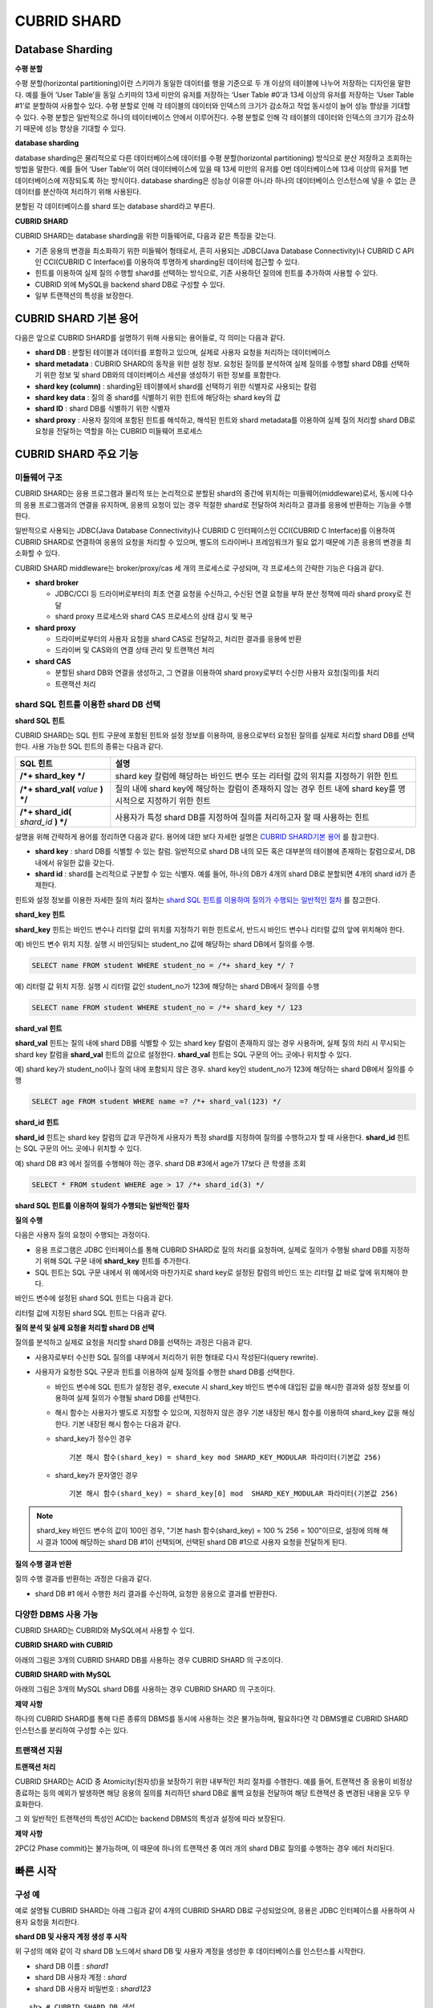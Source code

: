 ************
CUBRID SHARD
************

Database Sharding
=================

**수평 분할**

수평 분할(horizontal partitioning)이란 스키마가 동일한 데이터를 행을 기준으로 두 개 이상의 테이블에 나누어 저장하는 디자인을 말한다. 예를 들어 ‘User Table’을 동일 스키마의 13세 미만의 유저를 저장하는 ‘User Table #0’과 13세 이상의 유저를 저장하는 ‘User Table #1’로 분할하여 사용할수 있다. 수평 분할로 인해 각 테이블의 데이터와 인덱스의 크기가 감소하고 작업 동시성이 늘어 성능 향상을 기대할 수 있다. 수평 분할은 일반적으로 하나의 테이터베이스 안에서 이루어진다. 수평 분할로 인해 각 테이블의 데이터와 인덱스의 크기가 감소하기 때문에 성능 향상을 기대할 수 있다.

.. image:: /images/image38.png

**database sharding**

database sharding은 물리적으로 다른 데이터베이스에 데이터를 수평 분할(horizontal partitioning) 방식으로 분산 저장하고 조회하는 방법을 말한다. 예를 들어 ‘User Table’이 여러 데이터베이스에 있을 때 13세 미만의 유저를 0번 데이터베이스에 13세 이상의 유저를 1번 데이터베이스에 저장되도록 하는 방식이다. database sharding은 성능상 이유뿐 아니라 하나의 데이터베이스 인스턴스에 넣을 수 없는 큰 데이터를 분산하여 처리하기 위해 사용된다.

분할된 각 데이터베이스를 shard 또는 database shard라고 부른다.

.. image:: /images/image39.png

**CUBRID SHARD**

CUBRID SHARD는 database sharding을 위한 미들웨어로, 다음과 같은 특징을 갖는다.

*   기존 응용의 변경을 최소화하기 위한 미들웨어 형태로서, 흔히 사용되는 JDBC(Java Database Connectivity)나 CUBRID C API인 CCI(CUBRID C Interface)를 이용하여 투명하게 sharding된 데이터에 접근할 수 있다.
*   힌트를 이용하여 실제 질의 수행할 shard를 선택하는 방식으로, 기존 사용하던 질의에 힌트를 추가하여 사용할 수 있다.
*   CUBRID 외에 MySQL을 backend shard DB로 구성할 수 있다.
*   일부 트랜잭션의 특성을 보장한다.

CUBRID SHARD 기본 용어
======================

다음은 앞으로 CUBRID SHARD를 설명하기 위해 사용되는 용어들로, 각 의미는 다음과 같다.

*   **shard DB** : 분할된 테이블과 데이터를 포함하고 있으며, 실제로 사용자 요청을 처리하는 데이터베이스

*   **shard metadata** : CUBRID SHARD의 동작을 위한 설정 정보. 요청된 질의를 분석하여 실제 질의를 수행할 shard DB를 선택하기 위한 정보 및 shard DB와의 데이터베이스 세션을 생성하기 위한 정보를 포함한다.

*   **shard key (column)** : sharding된 테이블에서 shard를 선택하기 위한 식별자로 사용되는 칼럼

*   **shard key data** : 질의 중 shard를 식별하기 위한 힌트에 해당하는 shard key의 값

*   **shard ID** : shard DB를 식별하기 위한 식별자

*   **shard proxy** : 사용자 질의에 포함된 힌트를 해석하고, 해석된 힌트와 shard metadata를 이용하여 실제 질의 처리할 shard DB로 요청을 전달하는 역할을 하는 CUBRID 미들웨어 프로세스

CUBRID SHARD 주요 기능
======================

미들웨어 구조
-------------

CUBRID SHARD는 응용 프로그램과 물리적 또는 논리적으로 분할된 shard의 중간에 위치하는 미들웨어(middleware)로서, 동시에 다수의 응용 프로그램과의 연결을 유지하며, 응용의 요청이 있는 경우 적절한 shard로 전달하여 처리하고 결과를 응용에 반환하는 기능을 수행한다.

.. image:: /images/image40.png

일반적으로 사용되는 JDBC(Java Database Connectivity)나 CUBRID C 인터페이스인 CCI(CUBRID C Interface)를 이용하여 CUBRID SHARD로 연결하여 응용의 요청을 처리할 수 있으며, 별도의 드라이버나 프레임워크가 필요 없기 때문에 기존 응용의 변경을 최소화할 수 있다.

CUBRID SHARD middleware는 broker/proxy/cas 세 개의 프로세스로 구성되며, 각 프로세스의 간략한 기능은 다음과 같다.

.. image:: /images/image41.png

*   **shard broker**

    *   JDBC/CCI 등 드라이버로부터의 최초 연결 요청을 수신하고, 수신된 연결 요청을 부하 분산 정책에 따라 shard proxy로 전달
    *   shard proxy 프로세스와 shard CAS 프로세스의 상태 감시 및 복구

*   **shard proxy**

    *   드라이버로부터의 사용자 요청을 shard CAS로 전달하고, 처리한 결과를 응용에 반환
    *   드라이버 및 CAS와의 연결 상태 관리 및 트랜잭션 처리

*   **shard CAS**

    *   분할된 shard DB와 연결을 생성하고, 그 연결을 이용하여 shard proxy로부터 수신한 사용자 요청(질의)를 처리
    *   트랜잭션 처리


shard SQL 힌트를 이용한 shard DB 선택
-------------------------------------

**shard SQL 힌트**

CUBRID SHARD는 SQL 힌트 구문에 포함된 힌트와 설정 정보를 이용하여, 응용으로부터 요청된 질의를 실제로 처리할 shard DB를 선택한다. 사용 가능한 SQL 힌트의 종류는 다음과 같다.

+----------------------+------------------------------------------------------------------------+
| SQL 힌트             | 설명                                                                   |
+======================+========================================================================+
| **/*+ shard_key */** | shard key 칼럼에 해당하는 바인드 변수 또는 리터럴 값의 위치를 지정하기 |
|                      | 위한 힌트                                                              |
+----------------------+------------------------------------------------------------------------+
| **/*+ shard_val(**   | 질의 내에 shard key에 해당하는 칼럼이 존재하지 않는 경우 힌트 내에     |
| *value*              | shard key를 명시적으로 지정하기 위한 힌트                              |
| **) */**             |                                                                        |
+----------------------+------------------------------------------------------------------------+
| **/*+ shard_id(**    | 사용자가 특정 shard DB를 지정하여 질의를 처리하고자 할 때 사용하는     |
| *shard_id*           | 힌트                                                                   |
| **) */**             |                                                                        |
+----------------------+------------------------------------------------------------------------+

설명을 위해 간략하게 용어를 정리하면 다음과 같다. 용어에 대한 보다 자세한 설명은 `CUBRID SHARD기본 용어 <#admin_admin_shard_glossary_htm>`_ 를 참고한다.

*   **shard key** : shard DB를 식별할 수 있는 칼럼. 일반적으로 shard DB 내의 모든 혹은 대부분의 테이블에 존재하는 칼럼으로서, DB 내에서 유일한 값을 갖는다.

*   **shard id** : shard를 논리적으로 구분할 수 있는 식별자. 예를 들어, 하나의 DB가 4개의 shard DB로 분할되면 4개의 shard id가 존재한다.

힌트와 설정 정보를 이용한 자세한 질의 처리 절차는 `shard SQL 힌트를 이용하여 질의가 수행되는 일반적인 절차 <#admin_admin_shard_feature_hint_h_8545>`_ 를 참고한다.

**shard_key 힌트**

**shard_key** 힌트는 바인드 변수나 리터럴 값의 위치를 지정하기 위한 힌트로서, 반드시 바인드 변수나 리터럴 값의 앞에 위치해야 한다.

예) 바인드 변수 위치 지정. 실행 시 바인딩되는 student_no 값에 해당하는 shard DB에서 질의를 수행.

.. code-block:: sql

	SELECT name FROM student WHERE student_no = /*+ shard_key */ ?

예) 리터럴 값 위치 지정. 실행 시 리터럴 값인 student_no가 123에 해당하는 shard DB에서 질의를 수행

.. code-block:: sql

	SELECT name FROM student WHERE student_no = /*+ shard_key */ 123

**shard_val 힌트**

**shard_val** 힌트는 질의 내에 shard DB를 식별할 수 있는 shard key 칼럼이 존재하지 않는 경우 사용하며, 실제 질의 처리 시 무시되는 shard key 칼럼을 **shard_val** 힌트의 값으로 설정한다. **shard_val** 힌트는 SQL 구문의 어느 곳에나 위치할 수 있다.

예) shard key가 student_no이나 질의 내에 포함되지 않은 경우. shard key인 student_no가 123에 해당하는 shard DB에서 질의를 수행

.. code-block:: sql

	SELECT age FROM student WHERE name =? /*+ shard_val(123) */

**shard_id 힌트**

**shard_id** 힌트는 shard key 칼럼의 값과 무관하게 사용자가 특정 shard를 지정하여 질의를 수행하고자 할 때 사용한다. **shard_id** 힌트는 SQL 구문의 어느 곳에나 위치할 수 있다.

예) shard DB #3 에서 질의를 수행해야 하는 경우. shard DB #3에서 age가 17보다 큰 학생을 조회

.. code-block:: sql

	SELECT * FROM student WHERE age > 17 /*+ shard_id(3) */

**shard SQL 힌트를 이용하여 질의가 수행되는 일반적인 절차**

**질의 수행**

다음은 사용자 질의 요청이 수행되는 과정이다.

.. image:: /images/image42.png

*   응용 프로그램은 JDBC 인터페이스를 통해 CUBRID SHARD로 질의 처리를 요청하며, 실제로 질의가 수행될 shard DB를 지정하기 위해 SQL 구문 내에 **shard_key** 힌트를 추가한다.

*   SQL 힌트는 SQL 구문 내에서 위 예에서와 마찬가지로 shard key로 설정된 칼럼의 바인드 또는 리터럴 값 바로 앞에 위치해야 한다.

바인드 변수에 설정된 shard SQL 힌트는 다음과 같다.

.. image:: /images/image43.png

리터럴 값에 지정된 shard SQL 힌트는 다음과 같다.

.. image:: /images/image44.png

**질의 분석 및 실제 요청을 처리할 shard DB 선택**

질의를 분석하고 실제로 요청을 처리할 shard DB를 선택하는 과정은 다음과 같다.

.. image:: /images/image45.png

*   사용자로부터 수신한 SQL 질의를 내부에서 처리하기 위한 형태로 다시 작성된다(query rewrite).

*   사용자가 요청한 SQL 구문과 힌트를 이용하여 실제 질의를 수행한 shard DB를 선택한다.

    *   바인드 변수에 SQL 힌트가 설정된 경우, execute 시 shard_key 바인드 변수에 대입된 값을 해시한 결과와 설정 정보를 이용하여 실제 질의가 수행될 shard DB를 선택한다.

    *   해시 함수는 사용자가 별도로 지정할 수 있으며, 지정하지 않은 경우 기본 내장된 해시 함수를 이용하여 shard_key 값을 해싱한다. 기본 내장된 해시 함수는 다음과 같다.

    *   shard_key가 정수인 경우 ::

		기본 해시 함수(shard_key) = shard_key mod SHARD_KEY_MODULAR 파라미터(기본값 256)
   
    *   shard_key가 문자열인 경우 ::

		기본 해시 함수(shard_key) = shard_key[0] mod  SHARD_KEY_MODULAR 파라미터(기본값 256)
	
.. note::

	shard_key 바인드 변수의 값이 100인 경우, "기본 hash 함수(shard_key) = 100 % 256 = 100"이므로, 설정에 의해 해시 결과 100에 해당하는 shard DB #1이 선택되며, 선택된 shard DB #1으로 사용자 요청을 전달하게 된다.

**질의 수행 결과 반환**

질의 수행 결과를 반환하는 과정은 다음과 같다.

.. image:: /images/image46.png

*   shard DB #1 에서 수행한 처리 결과를 수신하여, 요청한 응용으로 결과를 반환한다.

다양한 DBMS 사용 가능
---------------------

CUBRID SHARD는 CUBRID와 MySQL에서 사용할 수 있다.

**CUBRID SHARD with CUBRID**

아래의 그림은 3개의 CUBRID SHARD DB를 사용하는 경우 CUBRID SHARD 의 구조이다.

.. image:: /images/image47.png

**CUBRID SHARD with MySQL**

아래의 그림은 3개의 MySQL shard DB를 사용하는 경우 CUBRID SHARD 의 구조이다.

.. image:: /images/image48.png

**제약 사항**

하나의 CUBRID SHARD를 통해 다른 종류의 DBMS를 동시에 사용하는 것은 불가능하며, 필요하다면 각 DBMS별로 CUBRID SHARD 인스턴스를 분리하여 구성할 수는 있다.

트랜잭션 지원
-------------

**트랜잭션 처리**

CUBRID SHARD는 ACID 중 Atomicity(원자성)을 보장하기 위한 내부적인 처리 절차를 수행한다. 예를 들어, 트랜잭션 중 응용이 비정상 종료하는 등의 예외가 발생하면 해당 응용의 질의를 처리하던 shard DB로 롤백 요청을 전달하여 해당 트랜잭션 중 변경된 내용을 모두 무효화한다.

그 외 일반적인 트랜잭션의 특성인 ACID는 backend DBMS의 특성과 설정에 따라 보장된다.

**제약 사항**

2PC(2 Phase commit)는 불가능하며, 이 때문에 하나의 트랜잭션 중 여러 개의 shard DB로 질의를 수행하는 경우 에러 처리된다.

빠른 시작
=========

구성 예
-------

예로 설명될 CUBRID SHARD는 아래 그림과 같이 4개의 CUBRID SHARD DB로 구성되었으며, 응용은 JDBC 인터페이스를 사용하여 사용자 요청을 처리한다.

.. image:: /images/image49.png

**shard DB 및 사용자 계정 생성 후 시작**

위 구성의 예와 같이 각 shard DB 노드에서 shard DB 및 사용자 계정을 생성한 후 데이터베이스를 인스턴스를 시작한다.

*   shard DB 이름 : *shard1*
*   shard DB 사용자 계정 : *shard*
*   shard DB 사용자 비밀번호 : *shard123*

::

	sh> # CUBRID SHARD DB 생성
	sh> cubrid createdb shard1

	sh> # CUBRID SHARD 사용자 계정 생성
	sh> csql -S -u dba shard1 -c "create user shard password 'shard123'"

	sh> # CUBRID SHARD DB 시작
	sh> cubrid server start shard1


shard 설정 변경
---------------

**shard.conf**

기본 설정 파일인 **shard.conf** 를 아래와 같이 변경한다.

.. warning:: 포트 번호 및 공유 메모리 식별자는 현재 시스템에서 사용하지 않는 값으로 적절히 변경해야 한다.

::

	[shard]
	MASTER_SHM_ID           =45501
	ADMIN_LOG_FILE          =log/broker/cubrid_broker.log
	 
	[%shard1]
	SERVICE                 =ON
	BROKER_PORT             =45511
	MIN_NUM_APPL_SERVER     =1  
	MAX_NUM_APPL_SERVER     =1  
	APPL_SERVER_SHM_ID      =45511
	LOG_DIR                 =log/broker/sql_log
	ERROR_LOG_DIR           =log/broker/error_log
	SQL_LOG                 =ON
	TIME_TO_KILL            =120
	SESSION_TIMEOUT         =300
	KEEP_CONNECTION         =ON
	MAX_PREPARED_STMT_COUNT =1024
	SHARD_DB_NAME           =shard1
	SHARD_DB_USER           =shard
	SHARD_DB_PASSWORD       =shard123
	NUM_PROXY_MIN           =1  
	NUM_PROXY_MAX           =1  
	PROXY_LOG_FILE          =log/broker/proxy_log
	PROXY_LOG               =ALL
	MAX_CLIENT              =10
	METADATA_SHM_ID         =45591
	SHARD_CONNECTION_FILE   =shard_connection.txt
	SHARD_KEY_FILE          =shard_key.txt


CUBRID의 경우 **shard_connection.txt** 에 서버의 포트 번호를 별도로 설정하지 않고 **cubrid.conf** 설정 파일의 **cubrid_port_id** 파라미터를 사용하므로, **cubrid.conf** 의 **cubrid_port_id** 파라미터를 서버와 동일하게 설정한다. ::

	# TCP port id for the CUBRID programs (used by all clients).
	cubrid_port_id=41523

**shard_key.txt**

shard key 해시 값에 대한 shard DB 매핑 설정 파일인 **shard_key.txt** 파일을 아래와 같이 설정한다.

*   [%shard_key] : shard key 섹션 설정
*   기본 해시 함수에 의한 shard key 해시 결과가 0~63인 경우 shard #0 에서 질의 수행
*   기본 해시 함수에 의한 shard key 해시 결과가 64~127인 경우 shard #1 에서 질의 수행
*   기본 해시 함수에 의한 shard key 해시 결과가 128~191인 경우 shard #2 에서 질의 수행
*   기본 해시 함수에 의한 shard key 해시 결과가 192~255인 경우 shard #3 에서 질의 수행

::

	[%shard_key]
	#min    max     shard_id
	0       63      0
	64      127     1
	128     191     2
	192     255     3

**shard_connection.txt**

shard 구성 데이터베이스 설정 파일인 **shard_connection.txt** 파일을 아래와 같이 설정한다.

*   shard #0의 실제 데이터베이스 이름과 connection 정보
*   shard #1의 실제 데이터베이스 이름과 connection 정보
*   shard #2의 실제 데이터베이스 이름과 connection 정보
*   shard #3의 실제 데이터베이스 이름과 connection 정보

::

	# shard-id  real-db-name  connection-info
	#                         * cubrid : hostname, hostname, ...
	#                         * mysql  : hostname:port
	0           shard1        HostA
	1           shard1        HostB
	2           shard1        HostC
	3           shard1        HostD

서비스 시작 및 모니터링
-----------------------

**CUBRID SHARD 시작**

아래와 같이 CUBRID SHARD를 시작한다. ::

	sh> cubrid shard start
	@ cubrid shard start
	++ cubrid shard start: success

**CUBRID SHARD 상태 조회**

아래와 같이 CUBRID SHARD의 상태를 조회하여, 설정된 파라미터와 프로세스의 상태를 확인한다. ::

	sh> cubrid shard status
	@ cubrid shard status
	% shard1  - shard_cas [21265,45511] /home1/cubrid_user/SHARD/log/broker//shard1.err
	 JOB QUEUE:0, AUTO_ADD_APPL_SERVER:ON, SQL_LOG_MODE:ALL:100000, SLOW_LOG:ON
	 LONG_TRANSACTION_TIME:60.00, LONG_QUERY_TIME:60.00, SESSION_TIMEOUT:300
	 KEEP_CONNECTION:ON, ACCESS_MODE:RW, MAX_QUERY_TIMEOUT:0
	----------------------------------------------------------------
	PROXY_ID SHARD_ID   CAS_ID   PID   QPS   LQS PSIZE STATUS       
	----------------------------------------------------------------
		   1        0        1 21272     0     0 53292 IDLE         
		   1        1        1 21273     0     0 53292 IDLE         
		   1        2        1 21274     0     0 53292 IDLE         
		   1        3        1 21275     0     0 53292 IDLE
	 
	sh> cubrid shard status -f
	@ cubrid shard status
	% shard1  - shard_cas [21265,45511] /home1/cubrid_user/SHARD/log/broker//shard1.err
	 JOB QUEUE:0, AUTO_ADD_APPL_SERVER:ON, SQL_LOG_MODE:ALL:100000, SLOW_LOG:ON
	 LONG_TRANSACTION_TIME:60.00, LONG_QUERY_TIME:60.00, SESSION_TIMEOUT:300
	 KEEP_CONNECTION:ON, ACCESS_MODE:RW, MAX_QUERY_TIMEOUT:0
	----------------------------------------------------------------------------------------------------------------------------------------------------------
	PROXY_ID SHARD_ID   CAS_ID   PID   QPS   LQS PSIZE STATUS          LAST ACCESS TIME               DB             HOST   LAST CONNECT TIME    SQL_LOG_MODE
	----------------------------------------------------------------------------------------------------------------------------------------------------------
		   1        0        1 21272     0     0 53292 IDLE         2012/02/29 15:00:24    shard1@HostA           HostA 2012/02/29 15:00:25               -
		   1        1        1 21273     0     0 53292 IDLE         2012/02/29 15:00:24    shard1@HostB           HostB 2012/02/29 15:00:25               -
		   1        2        1 21274     0     0 53292 IDLE         2012/02/29 15:00:24    shard1@HostC           HostC 2012/02/29 15:00:25               -
		   1        3        1 21275     0     0 53292 IDLE         2012/02/29 15:00:24    shard1@HostD           HostD 2012/02/29 15:00:25               -
	   
응용 예제 프로그램 작성
-----------------------

간단한 Java 프로그램을 이용하여 CUBRID SHARD가 정상 동작함을 확인한다.

**예제 테이블 생성**

모든 shard DB에서 예제 프로그램을 위한 임시 테이블을 아래와 같이 생성한다. ::

	sh> csql -C -u shard -p 'shard123' shard1@localhost -c "create table student (s_no int, s_name varchar, s_age int, primary key(s_no))"	

**예제 프로그램 작성**

다음은 0~1023번의 학생 정보를 shard DB로 입력하는 예제 프로그램이다. 이전 절차에서 수정한 **shard.conf** 를 확인하여 주소/포트 및 사용자 정보를 connection url에 설정한다.

.. code-block:: java

	import java.sql.DriverManager;
	import java.sql.Connection;
	import java.sql.SQLException;
	import java.sql.Statement;
	import java.sql.ResultSet;
	import java.sql.ResultSetMetaData;
	import java.sql.PreparedStatement;
	import java.sql.Date;
	import java.sql.*;
	import cubrid.jdbc.driver.*;
	 
	public class TestInsert {
	 
			static  {
					try {
							Class.forName("cubrid.jdbc.driver.CUBRIDDriver");
					} catch (ClassNotFoundException e) {
							throw new RuntimeException(e);
					}
			}
	 
			public static void DoTest(int thread_id) throws SQLException {
					Connection connection = null;
	 
					try {
							connection = DriverManager.getConnection("jdbc:cubrid:localhost:45511:shard1:::?charset=utf8", "shard", "shard123");
							connection.setAutoCommit(false);
	 
							for (int i=0; i < 1024; i++) {
									String query = "INSERT INTO student VALUES (/*+ shard_key */ ?, ?, ?)";
									PreparedStatement query_stmt = connection.prepareStatement(query);
	 
									String name="name_" + i;
									query_stmt.setInt(1, i);
									query_stmt.setString(2, name);
									query_stmt.setInt(3, (i%64)+10);
	 
									query_stmt.executeUpdate();
									System.out.print(".");
	 
									query_stmt.close();
									connection.commit();
							}
	 
							connection.close();
					} catch(SQLException e) {
							System.out.print("exception occurs : " + e.getErrorCode() + " - " + e.getMessage());
							System.out.println();
							connection.close();
					}
			}
	 
	 
			/**
			 * @param args
			 */
			public static void main(String[] args) {
					// TODO Auto-generated method stub
	 
					try {
							DoTest(1);
					} catch(Exception e){
							e.printStackTrace();
					}
			}
	}

**예제 프로그램 수행**

위에서 작성한 예제 프로그램을 다음과 같이 수행한다. ::

	sh> javac -cp ".:$CUBRID/jdbc/cubrid_jdbc.jar" *.java
	sh> java -cp ".:$CUBRID/jdbc/cubrid_jdbc.jar" TestInsert

**결과 확인**

각 shard DB에서 질의를 수행하여 의도한 대로 분할된 정보가 정확하게 입력되었는지 확인한다.

*   shard #0 ::

	sh> csql -C -u shard -p 'shard123' shard1@localhost -c "select * from student order by s_no"
	 
	=== <Result of SELECT Command in Line 1> ===
	 
			 s_no  s_name                      s_age
	================================================
				0  'name_0'                       10
				1  'name_1'                       11
				2  'name_2'                       12
				3  'name_3'                       13
				...

*   shard #1 ::

	sh> $ csql -C -u shard -p 'shard123' shard1@localhost -c "select * from student order by s_no"
	 
	=== <Result of SELECT Command in Line 1> ===
	 
			 s_no  s_name                      s_age
	================================================
			   64  'name_64'                      10
			   65  'name_65'                      11
			   66  'name_66'                      12
			   67  'name_67'                      13  
			   ...

*   shard #2 ::

	sh> $ csql -C -u shard -p 'shard123' shard1@localhost -c "select * from student order by s_no"
	 
	=== <Result of SELECT Command in Line 1> ===
	 
			 s_no  s_name                      s_age
	================================================
	128  'name_128'                     10
	129  'name_129'                     11
	130  'name_130'                     12
	131  'name_131'                     13
	...

*   shard #3 ::

	sh> $ csql -C -u shard -p 'shard123' shard1@localhost -c "select * from student order by s_no"
	 
	=== <Result of SELECT Command in Line 1> ===
	 
			 s_no  s_name                      s_age
	================================================
	192  'name_192'                     10
	193  'name_193'                     11
	194  'name_194'                     12
	195  'name_195'                     13
	...


구성 및 설정
============

구성
----

CUBRID SHARD는 미들웨어로서 아래의 그림과 같이 shard broker, shard proxy, shard CAS 프로세스로 구성된다.

.. image:: /images/image50.png

CUBRID SHARD의 모든 프로세스의 실행에 필요한 기본적인 설정은 **shard.conf** 라는 파일을 이용하며, 이 설정 파일은 **$CUBRID/conf** 디렉터리에 위치한다.

기본 설정 파일 shard.conf
-------------------------

**shard.conf** 는 CUBRID SHARD의 기본 설정 파일로서, 기존 CUBRID 의 Broker/CAS의 설정 파일인 **cubrid_broker.conf** 와 형식과 내용 면에서 매우 유사하다.

**shard.conf** 는 **cubrid_broker.conf** 의 파라미터 설정 내용을 모두 동일하게 포함하고 있으며, 이 문서에서는 **shard.conf** 에서 추가된 내용만을 설명한다. **cubrid_broker.conf** 에 대한 자세한 내용은 "성능 튜닝"의 `브로커 설정 <#pm_pm_broker_setting_htm>`_ 을 참조한다.

+-------------------------------+--------+----------------------+-----------+
| 파라미터 이름                 | 타입   | 기본값               | 동적 변경 |
+===============================+========+======================+===========+
| IGNORE_SHARD_HINT             | string | OFF                  |           |
+-------------------------------+--------+----------------------+-----------+
| MIN_NUM_PROXY                 | int    | 1                    |           |
+-------------------------------+--------+----------------------+-----------+
| MAX_NUM_PROXY                 | int    | 1                    |           |
+-------------------------------+--------+----------------------+-----------+
| PROXY_LOG                     | string | ERROR                | 가능      |
+-------------------------------+--------+----------------------+-----------+
| PROXY_LOG_DIR                 | string | log/broker/proxy_log |           |
+-------------------------------+--------+----------------------+-----------+
| PROXY_LOG_MAX_SIZE            | int    | 100000               | 가능      |
+-------------------------------+--------+----------------------+-----------+
| PROXY_MAX_PREPARED_STMT_COUNT | int    | 2000                 |           |
+-------------------------------+--------+----------------------+-----------+
| MAX_CLIENT                    | int    | 10                   |           |
+-------------------------------+--------+----------------------+-----------+
| METADATA_SHM_ID               | int    | -                    |           |
+-------------------------------+--------+----------------------+-----------+
| SHARD_CONNECTION_FILE         | string | shard_connection.txt |           |
+-------------------------------+--------+----------------------+-----------+
| SHARD_DB_NAME                 | string | -                    | 가능      |
+-------------------------------+--------+----------------------+-----------+
| SHARD_DB_USER                 | string | -                    | 가능      |
+-------------------------------+--------+----------------------+-----------+
| SHARD_DB_PASSWORD             | string | -                    | 가능      |
+-------------------------------+--------+----------------------+-----------+
| SHARD_KEY_FILE                | string | shard_key.txt        |           |
+-------------------------------+--------+----------------------+-----------+
| SHARD_KEY_MODULAR             | int    | 256                  |           |
+-------------------------------+--------+----------------------+-----------+
| SHARD_KEY_LIBRARY_NAME        | string | -                    |           |
+-------------------------------+--------+----------------------+-----------+
| SHARD_KEY_FUNCTION_NAME       | string | -                    |           |
+-------------------------------+--------+----------------------+-----------+

*   **SHARD_DB_NAME** : shard DB의 이름으로서 응용의 연결 요청이 유효한지 검사하는 데에도 사용된다. 동적으로 값을 변경하면 변경된 값은 CAS가 데이터베이스에 다시 접속할 때 적용된다. **cubrid shard reset** 으로 강제로 재접속할 수 있다.

*   **SHARD_DB_USER** : backend shard DB의 사용자 이름으로서, shard CAS 프로세스에서 backend DBMS와 연결을 수행하는데 사용되며, 응용의 연결 요청이 유효한지 검사하는 데에도 사용된다. 모든 shard DB의 사용자 이름은 동일해야 한다. 동적으로 값을 변경하면 변경된 값은 CAS가 데이터베이스에 다시 접속할 때 적용된다. **cubrid shard reset** 으로 강제로 재접속할 수 있다.

*   **SHARD_DB_PASSWORD** : backend shard DB의 사용자 비밀번호로서, shard CAS 프로세스에서 backend DBMS와 연결을 수행하는데 사용되며, 응용의 연결 요청이 유효한지 검사하는 데에도 사용된다. 모든 shard DB의 사용자 비밀번호는 동일해야 한다. 동적으로 값을 변경하면 변경된 값은 CAS가 데이터베이스에 다시 접속할 때 적용된다. **cubrid shard reset** 으로 강제로 재접속할 수 있다.

*   **MIN_NUM_PROXY** : shard proxy 프로세스의 최소 개수

*   **MAX_NUM_PROXY** : shard proxy 프로세스의 최대 개수

*   **PROXY_LOG_DIR** : shard proxy 로그를 저장할 디렉터리 경로

*   **PROXY_LOG** : shard proxy 로그 레벨로서 다음의 값 중 하나로 설정 가능하다.

    *   **ALL** : 모든 로그 기록
    *   **ON**  : 모든 로그 기록
    *   **SHARD** : shard DB 선택과 처리에 대한 로그 기록
    *   **SCHEDULE** : 작업 할당에 대한 로그 기록
    *   **NOTICE** : 주요한 알림에 대한 로그 기록
    *   **TIMEOUT** : 임계 시간 초과에 대한 로그 기록
    *   **ERROR** : 에러 로그 기록
    *   **NONE** : 로그 기록하지 않음
    *   **OFF** : 로그 기록하지 않음

*   **PROXY_MAX_PREPARED_STMT_COUNT** : shard proxy가 관리하는 statement pool의 최대 크기

*   **MAX_CLIENT** : shard proxy로 동시에 연결 가능한 응용의 수

*   **METADATA_SHM_ID** : shard 메타데이터를 저장할 공유 메모리 식별자

*   **SHARD_CONNECTION_FILE** : shard connection 설정 파일의 경로. shard connection 설정 파일은 **$CUBRID/conf** 내에 위치해야 한다. 자세한 설명은 `shard 연결 설정 파일 <#admin_admin_shard_conf_meta_htm__2489>`_ 을 참고한다. :

*   **SHARD_KEY_FILE** : shard key 설정 정보 파일의 경로. shard key 설정 파일은 **$CUBRID/conf** 내에 위치해야 한다. 자세한 설명은 `shard key 설정 파일 <#admin_admin_shard_conf_meta_htm__8339>`_ 을 참고한다. :

*   **SHARD_KEY_MODULAR** : 내장된 shard key 해시 함수 결과의 범위를 지정하기 위한 파라미터로서, 기본 shard key 해시 함수의 결과는 shard_key(정수형) % SHARD_KEY_MODULAR이다. 관련된 내용은 `shard key 설정 파일 <#admin_admin_shard_conf_meta_htm__8339>`_ 과 `사용자 정의 해시 함수 설정 <#admin_admin_shard_conf_hash_htm>`_ 을 참고한다.

*   **SHARD_KEY_LIBRARY_NAME** : shard key에 대한 사용자 해시 함수를 지정하기 위해 실행 시간에 로딩 가능한 라이브러리 경로를 지정한다. **SHARD_KEY_LIBRARY_NAME** 파라미터가 설정된 경우 반드시 **SHARD_KEY_FUNCTION_NAME** 파라미터도 설정되어야 한다. 자세한 내용은 `사용자 정의 해시 함수 설정 <#admin_admin_shard_conf_hash_htm>`_ 을 참고한다.

*   **SHARD_KEY_FUNCTION_NAME** : shard key에 대한 사용자 해시 함수의 이름을 지정하기 위한 파라미터이다. 자세한 내용은 `사용자 정의 해시 함수 설정 <#admin_admin_shard_conf_hash_htm>`_ 를 참고한다.

*   **PROXY_LOG_MAX_SIZE** : shard proxy 로그 파일의 최대크기로 kbyte 단위이다. 최대 1,000,000까지 설정할 수 있다.

*   **IGNORE_SHARD_HINT** : 이 값이 ON이면 특정 shard로 연결하기 위해 제공되는 힌트가 무시되고, 정해진 규칙에 따라 접속할 데이터베이스를 선택한다. 기본값은 **OFF** 이다. 모든 데이터베이스가 같은 데이터로 복제되어 있는 상태에서 읽기 부하를 자동으로 로드 밸런싱하여 처리하고자 할 때 사용할 수 있는 방식이다. 예를 들어 응용 프로그램의 부하를 여러 개의 복제 노드 중 하나에 접속하고자 할 때 특정 shard 하나의 연결만 제공하면 어느 노드(데이터베이스)에 연결할지는 shard proxy가 자동으로 결정한다.

shard 메타데이터 설정
---------------------

CUBRID SHARD는 기본 설정 파일인 **shard.conf** 외에, 실제 shard DB와의 연결을 수행하기 위한 shard 연결 설정 파일과 shard key에 대한 설정 파일이 존재한다.

**shard 연결 설정 파일(SHARD_CONNECTION_FILE)**

CUBRID SHARD는 시작 시 기본 설정 파일인 **shard.conf** 의 **SHARD_CONNECTION_FILE** 파라미터에 지정된 shard 연결 설정 파일을 로딩하여 backend shard DB와의 연결을 수행한다.

**shard.conf** 에 **SHARD_CONNECTION_FILE** 을 별도로 지정하지 않은 경우에는 기본값인 **shard_connection.txt** 파일을 로딩한다.

**형식**

shard 연결 설정 파일의 기본적인 예와 형식은 아래와 같다. ::

	#
	# shard-id      real-db-name    connection-info
	#                               * cubrid : hostname, hostname, ...
	#                               * mysql  : hostname:port
	 
	# CUBRID
	0               shard1          HostA  
	1               shard1          HostB
	2               shard1          HostC
	3               shard1          HostD
	 
	# mysql
	#0              shard1         HostA:3306
	#1              shard1         HostB:3306
	#2              shard1         HostC:3306
	#3              shard1         HostD:3306

.. note:: 일반적인 CUBRID 설정과 마찬가지로 # 이후 내용은 주석으로 처리된다.

**CUBRID**

backend shard DB가 CUBRID인 경우 연결 설정 파일의 형식은 다음과 같다. ::

	# CUBRID
	# shard-id      real-db-name            connection-info
	# shard 식별자( >0 )        각 backend shard DB 의 실제 이름    호스트 이름
	 
	0           shard_db_1          host1
	1           shard_db_2          host2
	2           shard_db_3          host3
	3           shard_db_4          host4

CUBRID의 경우 별도의 backend shard DB의 포트 번호를 위 설정 파일에 지정하지 않고, CUBRID의 기본 설정 파일인 **cubrid.conf** 에 **CUBRID_PORT_ID** 파라미터를 사용한다. **cubrid.conf** 파일은 기본적으로 **$CUBRID/conf** 디렉터리에 위치한다. ::

	$ vi cubrid.conf

	# TCP port id for the CUBRID programs (used by all clients).
	cubrid_port_id=41523

**MySQL**

backend shard DB가 MySQL인 경우 연결 설정 파일의 형식은 다음과 같다. ::

	# mysql
	# shard-id      real-db-name            connection-info
	# shard 식별자( >0 )        각 backend shard DB 의 실제 이름    호스트 이름:포트 번호
	 
	0           shard_db_1          host1:1234
	1           shard_db_2          host2:1234
	2           shard_db_3          host3:1234
	3           shard_db_4          host4:1234


**shard key 설정 파일(SHARD_KEY_FILE)**

CUBRID SHARD는 시작 시 기본 설정 파일인 **shard.conf** 의 **SHARD_KEY_FILE** 파라미터에 지정된 shard key 설정 파일을 로딩하여 사용자 요청을 어떤 backend shard DB에서 처리해야 할지 결정하는 데 사용한다.

**shard.conf** 에 **SHARD_KEY_FILE** 을 별도로 지정하지 않은 경우에는 기본값인 **shard_key.txt** 파일을 로딩한다.

**형식**

shard key 설정 파일의 예와 형식은 다음과 같다. ::

	[%student_no]
	#min    max     shard_id
	0       31      0   
	32      63      1   
	64      95      2   
	96      127     3   
	128     159     0
	160     191     1
	192     223     2
	224     255     3
	 
	#[%another_key_column]
	#min    max     shard_id
	#0      127     0   
	#128    255     1

*   [%shard_key_name] : shard key의 이름을 지정
*   min : shard key 해시 결과의 최소값 범위
*   max : shard key 해시 결과의 최대 범위
*   shard_id : shard 식별자

.. note:: 일반적인 CUBRID 설정과 마찬가지로 # 이후 내용은 주석으로 처리된다.

**주의 사항**

*   shard key의 min은 항상 0부터 시작해야 한다.
*   max는 최대 255까지 설정해야 한다.
*   min~max 사이에는 빈 값이 존재하면 안 된다.
*   내장 해시 함수를 사용하는 경우 **SHARD_KEY_MODULAR** 파라미터 값을 초과할 수 없다.
*   shard key 해시 결과는 0 ~ (**SHARD_KEY_MODULAR** - 1)의 범위에 반드시 포함되어야 한다.

사용자 정의 해시 함수 설정
--------------------------

CUBRID SHARD는 질의를 수행할 shard를 선택하기 위해 shard key를 해싱한 결과와 메타데이터 설정 정보를 이용한다. 이를 위해 기본 내장된 해시 함수를 사용하거나, 또는 사용자가 별도로 해시 함수를 정의할 수 있다.

**내장된 기본 해시 함수**

**shard.conf** 의 **SHARD_KEY_LIBRARY_NAME**, **SHARD_KEY_FUNCTION_NAME** 파라미터를 설정하지 않는 경우 기본 내장된 해시 함수를 이용하여 shard key를 해시하며, 기본 해시 함수의 내용은 아래와 같다.

*   shard_key가 정수인 경우 ::

	기본 해시 함수(shard_key) = shard_key mod SHARD_KEY_MODULAR 파라미터(기본값 256)

*   shard_key가 문자열인 경우 ::

	기본 해시 함수(shard_key) = shard_key[0] mod SHARD_KEY_MODULAR 파라미터(기본값 256)

**사용자 해시 함수 설정**

CUBRID SHARD는 기본 내장된 해시 함수 외에 사용자 정의 해시 함수를 이용하여 질의에 포함된 shard key를 해싱할 수 있다.

**라이브러리 구현 및 생성**

사용자 정의 해시 함수는 실행 시간에 로딩 가능한 **.so** 형태의 라이브러리로 구현되어야 하며 프로토타입은 아래와 같다.

.. code-block:: c

	94 /*
	95    return value :
	96         success - shard key id(>0)
	97         fail    - invalid argument(ERROR_ON_ARGUMENT), shard key id make fail(ERROR_ON_MAKE_SHARD_KEY)
	98    type         : shard key value type
	99    val          : shard key value
	100 */
	101 typedef int (*FN_GET_SHARD_KEY) (const char *shard_key, T_SHARD_U_TYPE type,
	102                                    const void *val, int val_size);

*   해시 함수의 반환 값은 **shard_key.txt** 설정 파일의 해시 결과 범위에 반드시 포함되어야 한다.
*   라이브러리를 빌드하기 위해서는 반드시 **$CUBRID/include/shard_key.h** 파일을 include해야 한다. 이 파일에서 반환 가능한 에러 코드 등 자세한 내용도 확인할 수 있다.

**shard.conf 설정 파일 변경**

생성한 사용자 정의 해시 함수를 반영하기 위해서는 **shard.conf** 의 **SHARD_KEY_LIBRARY_NAME**, **SHARD_KEY_FUNCTION_NAME** 파라미터를 구현 내용에 맞도록 설정해야 한다.

*   **SHARD_KEY_LIBRARY_NAME** : 사용자 정의 해시 라이브러리의 (절대) 경로
*   **SHARD_KEY_FUNCTION_NAME** : 사용자 정의 해시 함수의 이름

**예제**

다음은 사용자 정의 해시 함수를 사용한 예이다. 먼저 **shard_key.txt** 설정 파일을 확인한다. ::

	[%student_no]
	#min    max     shard_id
	0       31      0   
	32      63      1   
	64      95      2   
	96      127     3   
	128     159     0
	160     191     1
	192     223     2
	224     255     3

사용자 지정 해시 함수를 설정하기 위해서는 실행 시간에 로딩 가능한 **.so** 형태의 공유 라이브러리를 먼저 구현해야 한다. 해시 함수의 결과는 이전 과정에서 확인한 **shard_key.txt** 설정 파일에 정의된 해시 결과의 범위 안에 포함되는 값이어야 한다. 다음은 간단한 구현 예이다.

*   shard_key가 정수인 경우

    *   shard_key가 홀수인 경우 shard #0을 선택
    *   shard_key가 짝수인 경우 shard #1을 선택

*   shard_key가 문자열인 경우

    *   shard_key 문자열이 'a', 'A'로 시작되는 경우 shard #0을 선택
	*   shard_key 문자열이 'b', 'B'로 시작되는 경우 shard #1을 선택
    *   shard_key 문자열이 'c', 'C'로 시작되는 경우 shard #2를 선택
	*   shard_key 문자열이 'd', 'D'로 시작되는 경우 shard #3을 선택

.. code-block:: c
	
	// <shard_key_udf.c>
	 
	1 #include <string.h>
	2 #include <stdio.h>
	3 #include <unistd.h>
	4 #include "shard_key.h"
	5
	6 int
	7 fn_shard_key_udf (const char *shard_key, T_SHARD_U_TYPE type,
	8                   const void *value, int value_len)
	9 {
	10   unsigned int ival;
	11   unsigned char c;
	12
	13   if (value == NULL)
	14     {
	15       return ERROR_ON_ARGUMENT;
	16     }
	17
	18   switch (type)
	19     {
	20     case SHARD_U_TYPE_INT:
	21       ival = (unsigned int) (*(unsigned int *) value);
	22       if (ival % 2)
	23         {
	24           return 32;            // shard #1
	25         }
	26       else
	27         {
	28           return 0;             // shard #0
	29         }
	30       break;
	31
	32     case SHARD_U_TYPE_STRING:
	33       c = (unsigned char) (((unsigned char *) value)[0]);
	34       switch (c)
	36         case 'a':
	37         case 'A':
	38           return 0;             // shard #0
	39         case 'b':
	40         case 'B':
	41           return 32;            // shard #1
	42         case 'c':
	43         case 'C':
	44           return 64;            // shard #2
	45         case 'd':
	46         case 'D':
	47           return 96;            // shard #3
	48         default:
	49           return ERROR_ON_ARGUMENT;
	50         }
	51
	52       break;
	53
	54     default:
	55       return ERROR_ON_ARGUMENT;
	56     }
	57   return ERROR_ON_MAKE_SHARD_KEY;
	58 }

사용자 지정 해시 함수를 공유 라이브러리 형태로 빌드한다. 다음은 해시 함수 빌드를 위한 Makefile의 예이다. ::

	# Makefile
	 
	CC = gcc
	LIBS = $(LIB_FLAG)
	CFLAGS = $(CFLAGS_COMMON) -fPIC -I$(CUBRID)/include –I$(CUBRID_SRC)/src/broker
	 
	SHARD_CC = gcc -g -shared -Wl,-soname,shard_key_udf.so
	SHARD_KEY_UDF_OBJS = shard_key_udf.o
	 
	all:$(SHARD_KEY_UDF_OBJS)
			$(SHARD_CC) $(CFLAGS) -o shard_key_udf.so $(SHARD_KEY_UDF_OBJS) $(LIBS)
	 
	clean:
			-rm -f *.o core shard_key_udf.so

사용자 정의 해시 함수를 포함하기 위해 **SHARD_KEY_LIBRARY_NAME**, **SHARD_KEY_FUNCTION_NAME** 파라미터를 위 구현과 일치하도록 수정한다. ::

	[%student_no]
	SHARD_KEY_LIBRARY_NAME ????=$CUBRID/conf/shard_key_udf.so
	SHARD_KEY_FUNCTION_NAME ?=fn_shard_key_udf

구동 및 모니터링
================

cubrid shard 유틸리티
---------------------

cubrid shard 유틸리티를 이용하여 CUBRID SHARD를 구동하거나 정지할 수 있고, 각종 상태 정보를 조회할 수 있다.

**CUBRID SHARD 구동**

CUBRID SHARD를 구동하기 위해서는 다음과 같이 입력한다. ::

	% cubrid shard start
	@ cubrid shard start
	++ cubrid shard start: success

이미 CUBRID SHARD가 구동 중이면 다음과 같은 메시지가 출력된다. ::

	% cubrid shard start
	@ cubrid shard start
	++ cubrid shard is running.

**cubrid shard start** 수행 시 CUBRID SHARD 환경 설정 파일(**shard.conf**) 의 설정을 읽어 설정 상의 모든 구성 요소를 구동한다. 구동 시 메타데이터 DB 및 shard DB에 접속을 하므로, CUBRID SHARD의 구동 전 메타데이터 DB 및 shard DB 들이 모두 구동되어 있어야 한다.

**CUBRID SHARD 정지**

CUBRID SHARD 를 종료하기 위하여 다음과 같이 입력한다. ::

	% cubrid shard stop
	@ cubrid shard stop
	++ cubrid shard stop: success

이미 CUBRID SHARD 가 종료되었다면 다음과 같은 메시지가 출력된다. ::

	$ cubrid shard stop
	@ cubrid shard stop
	++ cubrid shard is not running.

**CUBRID SHARD 파라미터의 동적 변경**

CUBRID SHARD의 구동과 관련된 파라미터는 CUBRID SHARD 환경 설정 파일(**shard.conf**) 에서 설정할 수 있다. 그 밖에, **shard_broker_changer** 유틸리티를 이용하여 구동 중에만 한시적으로 일부 CUBRID SHARD 파라미터를 동적으로 변경할 수 있다. CUBRID SHARD 파라미터 설정 및 동적으로 변경 가능한 파라미터 등 기타 자세한 내용은 `CUBRID SHARD> 구성 및 설정 <#admin_admin_shard_conf_comp_htm>`_ 을 참조한다.

**구문**

CUBRID SHARD 구동 중에 파라미터를 변경하기 위한 **shard_broker_changer** 유틸리티의 구문은 다음과 같다. *shard-name* 에는 구동 중인 CUBRID SHARD 이름을 입력하고 *parameter* 에는 동적으로 변경할 수 있는 파라미터를 입력한다. 변경하고자 하는 파라미터에 따라 *value* 가 지정되어야 한다. CUBRID SHARD의 식별 번호를 지정하여 특정 CUBRID SHARD에만 변경을 적용할 수 있다. *proxy-number* 는 **cubrid shard status** 명령에서 출력되는 PROXY-ID이다. ::

	shard_broker_changer shard-name [proxy-number] parameter value

**예제**

구동 중인 CUBRID SHARD에서 SQL 로그가 기록되도록 **SQL_LOG** 파라미터를 ON으로 설정하기 위하여 다음과 같이 입력한다. 이와 같은 파라미터의 동적 변경은 CUBRID SHARD가 구동 중일 때만 한시적으로 효력이 있다. ::

	% shard_broker_changer shard1 sql_log on
	OK

**CUBRID SHARD 상태 확인**

**cubrid shard status** 는 여러 옵션을 제공하며, 각 shard broker 및 shard proxy, shard cas의 상태 정보를 확인할 수 있도록 한다. 또한 메타데이터 정보 및 shard proxy에 접속한 클라이언트의 정보를 확인 가능하다. ::

	cubrid shard status options [<expr>]
	options : [-b | -f [-l sec] | -t | -c | -m | -s <sec>]

<*expr*>이 주어지면 해당 CUBRID SHARD에 대한 상태 모니터링을 수행하고, 생략되면 CUBRID SHARD 환경 설정 파일(**shard.conf**)에 등록된 전체 CUBRID SHARD에 대해 상태 모니터링을 수행한다.

**옵션**

다음은 결합할 수 있는 옵션에 관해 설명한 표이다.

+--------+--------------------------------------------------------------------------+
| 옵션   | 설명                                                                     |
|        |                                                                          |
+========+==========================================================================+
| <      | CUBRID SHARD                                                             |
| *expr* | 이름이 <                                                                 |
| >      | *expr*                                                                   |
|        | >을 포함하는                                                             |
|        | CUBRID SHARD에 관한 상태 정보를 출력한다. 지정되지 않으면 전체           |
|        | CUBRID SHARD의 상태 정보를 출력한다.                                     |
|        |                                                                          |
+--------+--------------------------------------------------------------------------+
| **-b** | CUBRID proxy나 CUBRID CAS에 관한 정보는 포함하지 않고, CUBRID broker에   |
|        | 관한 상태 정보만 출력한다.                                               |
+--------+--------------------------------------------------------------------------+
| **-c** | CUBRID proxy에 접속한 클라이언트 정보를 출력한다.                        |
|        |                                                                          |
+--------+--------------------------------------------------------------------------+
| **-m** | 메타데이터 정보를 출력한다.                                              |
|        |                                                                          |
+--------+--------------------------------------------------------------------------+
| **-t** | 화면 출력시 tty mode로 출력한다. 출력 내용을 리다이렉션하여 파일로       |
|        | 쓸 수 있다.                                                              |
+--------+--------------------------------------------------------------------------+
| **-f** | CUBRID SHARD에 대한 좀 더 상세한 정보를 출력한다.                        |
| [      |                                                                          |
| **-l** |                                                                          |
| *secs* |                                                                          |
| ]      |                                                                          |
|        |                                                                          |
+--------+--------------------------------------------------------------------------+
| **-s** | CUBRID SHARD에 대한 상태 정보를 지정된 시간마다 주기적으로 출력한다.     |
| *secs* | **q**                                                                    |
|        | 를 입력하면 명령 프롬프트로 복귀한다.                                    |
|        |                                                                          |
+--------+--------------------------------------------------------------------------+

**예제**

전체 CUBRID SHARD 상태 정보를 확인하기 위하여 옵션 및 인수를 입력하지 않으면 다음과 같이 출력된다. ::

	$ cubrid shard status
	@ cubrid shard status
	% test_shard  - shard_cas [2576,45000] /home/CUBRID/log/broker/test_shard.err
	 JOB QUEUE:0, AUTO_ADD_APPL_SERVER:ON, SQL_LOG_MODE:ALL:100000
	 LONG_TRANSACTION_TIME:60.00, LONG_QUERY_TIME:60.00, SESSION_TIMEOUT:10
	 KEEP_CONNECTION:AUTO, ACCESS_MODE:RW
	----------------------------------------------------------------
	PROXY_ID SHARD_ID   CAS_ID   PID   QPS   LQS PSIZE STATUS
	----------------------------------------------------------------
		   1        1        1  2580     100     3 55968 IDLE
		   1        2        1  2581     200     4 55968 IDLE

*   % test_shard : proxy의 이름
*   shard_cas : 응용 서버의 형태. [shard_cas | shard_cas_myqsl]
*   [2576, 45000] : proxy 프로세스 ID와 proxy 접속 포트 번호
*   /home/CUBRID/log/broker/test_shard.err : test_shard의 에러 로그 파일
*   JOB QUEUE : 작업 큐에 대기 중인 작업 개수

*   SQL_LOG_MODE : 모든 SQL에 대해 로그를 기록하기 위해 **shard.conf** 파일의 **SQL_LOG** 파라미터 값을 **ALL** 로 지정했다.
*   SLOW_LOG : 장기 실행 질의문 또는 에러가 발생한 질의문을 SLOW SQL LOG 파일에 기록하기 위해 **shard.conf** 파일의 **SLOW_LOG** 파라미터 값을 **ON** 으로 지정했다.

*   LONG_TRANSACTION_TIME : 장기 실행(long-duration) 트랜잭션으로 판단하는 트랜잭션의 실행 시간. 트랜잭션의 실행시간이 60초를 넘으면 장기 실행 트랜잭션이다.
*   LONG_QUERY_TIME : 장기 실행 질의(long-duration query)으로 판단하는 질의의 실행 시간. 질의의 실행 시간이 60초를 넘으면 장기 실행 질의이다.

*   SESSION_TIMEOUT : 트랜잭션 시작 이후 커밋 혹은 롤백하지 않은 채로 아무런 요청이 없는 상태의 응용 서버(CAS) 세션을 종료하기 위한 타임아웃 값. 이 상태에서 이 시간을 초과하면 응용 클라이언트와 응용 서버(CAS) 간의 접속이 종료된다. **shard.conf** 의 **SESSION_TIMEOUT** 파라미터 값이 300(초)이다.

*   ACCESS_MODE : shard broker의 동작 모드. RW는 데이터베이스 조회 뿐만 아니라 수정도 가능한 모드이다.

*   PROXY_ID : shard broker 내부에서 순차적으로 부여된 proxy의 일련번호
*   SHARD_ID : proxy에 설정된 shard DB의 일련번호
*   CAS_ID : shard DB에 접속하는 응용 서버(CAS)의 일련번호
*   PID : shard DB에 접속하는 응용 서버(CAS) 프로세스의 ID
*   QPS : 초당 처리된 질의의 수
*   LQS : 초당 처리되는 장기 실행 질의의 수
*   PSIZE : 응용 서버 프로세스 크기
*   STATUS : 응용 서버의 현재 상태로서, BUSY/IDLE/CLIENT_WAIT/CLOSE_WAIT/CON_WAIT가 있다.

shard broker에 관한 상태 정보를 확인하려면 다음과 같이 입력한다. ::

	$ cubrid shard status -b
	@ cubrid shard status
	  NAME           PID  PORT  Active-P  Active-C      REQ  TPS  QPS  K-QPS NK-QPS    LONG-T    LONG-Q  ERR-Q
	==========================================================================================================
	* test_shard    3548 45000         1         2        0    0    0      0      0    0/60.0    0/60.0      0

*   NAME : proxy의 이름
*   PID : proxy의 프로세스 ID
*   PORT : proxy의 포트 번호
*   Active-P : proxy의 개수
*   Active-C : 응용 서버(CAS)의 개수
*   REQ : proxy가 처리한 클라이언트 요청 개수
*   TPS : 초당 처리된 트랜잭션의 수(옵션이 **-b -s** <*sec*>일 때만 계산됨)
*   QPS : 초당 처리된 질의의 수(옵션이 **-b -s** <*sec*>일 때만 계산됨)
*   K-QPS : shard key가 포함된 질의에 대한 QPS
*   NK-QPS : shard key가 포함되지 않은 질의에 대한 QPS
*   LONG-T : **LONG_TRANSACTION_TIME** 시간을 초과한 트랜잭션 수 / **LONG_TRANSACTION_TIME** 파라미터의 값
*   LONG-Q : **LONG_QUERY_TIME** 시간을 초과한 질의의 수 / **LONG_QUERY_TIME** 파라미터의 값
*   ERR-Q : 에러가 발생한 질의의 수


shard broker에 관한 좀 더 상세한 상태 정보를 확인하려면 다음과 같이 입력한다. ::

	$ cubrid shard status -b -f
	@ cubrid shard status
	NAME           PID  PSIZE  PORT  Active-P  Active-C      REQ  TPS  QPS  K-QPS (H-KEY   H-ID H-ALL) NK-QPS    LONG-T    LONG-Q  ERR-Q  CANCELED  ACCESS_MODE  SQL_LOG
	======================================================================================================================================================================
	* test_shard 3548 100644 45000         1         2        0    0    0      0      0      0      0      0    0/60.0    0/60.0      0         0           RW      ALL

*   NAME : proxy의 이름
*   PID : proxy의 프로세스 ID
*   PSIZE : proxy의 프로세스 크기
*   PORT : proxy의 포트 번호
*   Active-P : proxy의 개수
*   Active-C : 응용 서버(CAS)의 개수
*   REQ : proxy가 처리한 클라이언트 요청 개수
*   TPS : 초당 처리된 트랜잭션의 수(옵션이 **-b -s** <*sec*>일 때만 계산됨)
*   QPS : 초당 처리된 질의의 수(옵션이 **-b -s** <*sec*>일 때만 계산됨)
*   K-QPS : shard key가 포함된 질의에 대한 QPS
*   H-KEY : shard_key 힌트가 포함된 질의에 대한 QPS
*   H-ID : shard_id 힌트가 포함된 질의에 대한 QPS
*   H-ALL : shard_all 힌트가 포함된 질의에 대한 QPS
*   NK-QPS : shard key가 포함되지 않은 질의에 대한 QPS
*   LONG-T : **LONG_TRANSACTION_TIME** 시간을 초과한 트랜잭션 수 / **LONG_TRANSACTION_TIME** 파라미터의 값
*   LONG-Q : **LONG_QUERY_TIME** 시간을 초과한 질의의 수 / **LONG_QUERY_TIME** 파라미터의 값
*   ERR-Q : 에러가 발생한 질의의 수
*   CANCELED : shard broker 시작 이후 사용자 인터럽트로 인해 취소된 질의의 개수 (**-l** *N* 옵션과 함께 사용하면 *N* 초 동안 누적된 개수)
*   ACCESS_MODE : shard broker의 동작 모드. RW는 데이터베이스 조회 뿐만 아니라 수정도 가능한 모드이다.
*   SQL_LOG : SQL 로그를 남기도록 **shard.conf** 파일의 **SQL_LOG** 파라미터 값이 ALL이다.

**-s** 옵션을 이용하여 test_shard를 포함하는 이름을 가진 shard broker의 모니터링 주기를 입력하고, 주기적으로 shard broker의 상태를 모니터링하기 위해 다음과 같이 입력한다. 인수로 test_shard를 입력하지 않으면 모든 shard broker에 대하여 상태 모니터링이 주기적으로 수행된다. 또한, **q** 를 입력하면 모니터링 화면에서 명령 프롬프트로 복귀한다. ::

	$ cubrid shard status -b test_shard -s 1 -t
	@ cubrid shard status
	  NAME           PID  PORT  Active-P  Active-C      REQ  TPS  QPS  K-QPS NK-QPS    LONG-T    LONG-Q  ERR-Q
	==========================================================================================================
	* test_shard    3548 45000         1         2        0    0    0      0      0    0/60.0    0/60.0      0

**-t** 옵션을 사용하여, TPS 와 QPS 정보를 파일로 출력한다. 파일로 출력하는 것을 중단하려면 <Crtl+C> 키를 눌러서 프로그램을 정지시킨다. ::

	% cubrid shard status -b -s 1 -t > log_file

**-m** 옵션을 사용하여 메타데이터 정보를 출력한다. **shard.conf** 의 파라미터에 대한 내용은 `기본 설정 파일 shard.conf <#admin_admin_shard_conf_basic_htm>`_ 을 참고한다. ::

	$ cubrid shard status -m
	@ cubrid shard status
	% test_shard [299009]
	MODULAR : 256, LIBRARY_NAME : NOT DEFINED, FUNCTION_NAME : NOT DEFINED
	SHARD STATISTICS
			   ID  NUM-KEY-Q  NUM-ID-Q   NUM-NO-HINT-Q       SUM
			-----------------------------------------------------
				0          0         0               0         0
				1          0         0               0         0
				2          0         0               0         0
				3          0         0               0         0

*   test_shard : proxy의 이름
*   [299009] : **shard.conf** 의 **METADATA_SHM_ID** 파라미터의 decimal 값
*   MODULAR : **shard.conf** 의 **SHARD_KEY_MODULR** 파라미터 값
*   LIBRARY_NAME : **shard.conf** 의 **SHARD_KEY_LIBRARY_NAME** 파라미터 값
*   FUNCTION_NAME : **shard.conf** 의 **SHARD_KEY_FUNCTION_NAME** 파라미터 값
*   SHARD STATISTICS : shard ID 질의 정보

    *   ID : shard DB 일련번호(shard ID)
    *   NUM-KEY-Q : shard key가 포함된 질의 요청 수
    *   NUM-ID-Q : shard ID가 포함된 질의 요청 수
    *   NUM-NO-HINT-Q : **IGNORE_SHARD_HINT** 가 설정된 경우 hint 없이 load balancing되어 처리된 요청 수
    *   SUM : NUM-KEY-Q + NUM-ID-Q

**-m -f** 옵션을 사용하면 좀 더 상세한 메타데이터 정보를 출력한다. **shard.conf** 의 파라미터에 대한 내용은 `기본 설정 파일 shard.conf <#admin_admin_shard_conf_basic_htm>`_ 을 참고한다. ::

	$ cubrid shard status –m -f
	@ cubrid shard status
	% test_shard [299009]
	MODULAR : 256, LIBRARY_NAME : NOT DEFINED, FUNCTION_NAME : NOT DEFINED
	SHARD : 0 [HostA] [shard1], 1 [HostB] [shard1], 2 [HostC] [shard1], 3 [HostD] [shard1]
	SHARD STATISTICS
			   ID  NUM-KEY-Q  NUM-ID-Q   NUM-NO-HINT-Q       SUM
			-----------------------------------------------------
				0          0         0               0         0
				1          0         0               0         0
				2          0         0               0         0
				3          0         0               0         0
	 
	RANGE STATISTICS : user_no
			  MIN ~   MAX :      SHARD     NUM-Q
			------------------------------------
				0 ~    31 :          0         0
			   32 ~    63 :          1         0
			   64 ~    95 :          2         0
			   96 ~   127 :          3         0
			  128 ~   159 :          0         0
			  160 ~   191 :          1         0
			  192 ~   223 :          2         0
			  224 ~   255 :          3         0
	DB Alias : shard1 [USER : shard, PASSWD : shard123]

*   test_shard : proxy의 이름
*   [299009] : **shard.conf** 의 **METADATA_SHM_ID** 파라미터의 decimal 값
*   MODULAR : **shard.conf** 의 **SHARD_KEY_MODULR** 파라미터 값
*   LIBRARY_NAME : **shard.conf** 의 **SHARD_KEY_LIBRARY_NAME** 파라미터 값
*   FUNCTION_NAME : **shard.conf** 의 **SHARD_KEY_FUNCTION_NAME** 파라미터 값
*   SHARD : proxy 내의 shard DB 정보

    *   0 : shard DB 일련번호(shard ID)
    *   [HostA] : shard 접속 정보
    *   [shard1] : 실제 DB 이름

*   ID : shard DB 일련번호(shard ID)
*   NUM-KEY-Q : shard key가 포함된 질의 요청 수
*   NUM-ID-Q : shard ID가 포함된 질의 요청 수
*   SUM : NUM-KEY-Q + NUM-ID-Q
*   RANGE STATISTICS : shard key 질의 정보

    *   user_no : shard key 이름
    *   MIN : shard key 최소 범위
    *   MAX : shard key 최대 범위
    *   SHARD : shard DB 일련번호(shard ID)
    *   NUM-Q : shard key가 포함된 질의 요청 수

**-c** 옵션을 사용하여 shard proxy에 접속한 클라이언트 정보를 출력한다. ::

	$ cubrid shard status -c
	@ cubrid shard status
	% test_shard(0), MAX-CLIENT : 10000
	------------------------------------------------------------------------------------------------
	 CLIENT-ID           CLIENT-IP             CONN-TIME            L-REQ-TIME            L-RES-TIME
	------------------------------------------------------------------------------------------------
			 0         10.24.18.68   2011/12/15 16:33:31   2011/12/15 16:33:31   2011/12/15 16:33:31

*   CLIENT-ID : proxy 내에서 순차적으로 부여한 클라이언트 일련 번호
*   CLIENT-IP : 클라이언트 IP 주소
*   CONN-TIME : proxy에 접속한 시각
*   L-REQ-TIME : proxy에 마지막으로 질의를 요청한 시각
*   L-RES-TIME : proxy로부터 마지막으로 응답을 받은 시각

**shard proxy 접속 제한**

shard proxy에 접속하는 응용 클라이언트를 제한하려면 **cubrid_shard.conf** 의 **ACCESS_CONTROL** 파라미터 값을 ON으로 설정하고, **ACCESS_CONTROL_FILE** 파라미터 값에 접속을 허용하는 사용자와 데이터베이스 및 IP 목록을 작성한 파일 이름을 입력한다. **ACCESS_CONTROL** 파라미터의 기본값은 OFF이다.

**ACCESS_CONTROL**, **ACCESS_CONTROL_FILE** 파라미터는 공통 적용 파라미터가 위치하는 [shard] 아래에 작성해야 한다.

**ACCESS_CONTROL_FILE의** 형식은 다음과 같다. ::

	[%<shard_name>]
	<db_name>:<db_user>:<ip_list_file>

	...

*   <*shard_name*> : shard proxy 이름. **cubrid_broker.conf** 에서 지정한 shard proxy 이름 중 하나이다.
*   <*db_name*> : 데이터베이스 이름.\* 로 지정하면 모든 데이터베이스를 허용한다.
*   <*db_user*> : 데이터베이스 사용자 ID.\* 로 지정하면 모든 데이터베이스 사용자 ID를 허용한다.
*   <*ip_list_file*> : 접속 가능한 IP 목록을 저장한 파일의 이름. ip_list_file1, ip_list_file2, ... 와 같이 파일 여러 개를 쉼표(,)로 구분하여 지정할 수 있다.

shard proxy별로 [%<*broker_name*>]과 <*db_name*>:<*db_user*>:<*ip_list_file*>을 추가로 지정할 수 있으며, 같은 <*db_name*>, 같은 <*db_user*>에 대해 별도의 라인으로 추가 지정할 수 있다.

ip_list_file의 작성 형식은 다음과 같다. ::

	<ip_addr>

	...

*   <*ip_addr*> : 접근을 허용할 IP 명. 뒷자리를 \* 로 입력하면 뒷자리의 모든 IP를 허용한다.

**ACCESS_CONTROL** 값이 ON인 상태에서 **ACCESS_CONTROL_FILE** 이 지정되지 않으면 shard proxy는 localhost에서의 접속 요청만을 허용한다. shard proxy 구동 시 **ACCESS_CONTROL_FILE** 및 ip_list_file 분석에 실패하면 shard proxy 는 localhost에서의 접속 요청만을 허용한다.

shard proxy 구동 시 **ACCESS_CONTROL_FILE** 및 ip_list_file 분석에 실패하는 경우 shard proxy는 구동되지 않는다. ::

	# cubrid_broker.conf
	[broker]
	MASTER_SHM_ID           =30001
	ADMIN_LOG_FILE          =log/broker/cubrid_broker.log
	ACCESS_CONTROL   =ON
	ACCESS_CONTROL_FILE     =/home1/cubrid/access_file.txt
	[%QUERY_EDITOR]
	SERVICE                 =ON
	BROKER_PORT             =30000
	......

다음은 **ACCESS_CONTROL_FILE** 의 한 예이다. 파일 내에서 사용하는 \* 는 모든 것을 나타내며, 데이터베이스 이름, 데이터베이스 사용자 ID, 접속을 허용하는 IP 리스트 파일 내의 IP에 대해 지정할 때 사용할 수 있다. ::

	[%QUERY_EDITOR]
	dbname1:dbuser1:READIP.txt
	dbname1:dbuser2:WRITEIP1.txt,WRITEIP2.txt
	*:dba:READIP.txt
	*:dba:WRITEIP1.txt
	*:dba:WRITEIP2.txt
	 
	[%SHARD2]
	dbname:dbuser:iplist2.txt
	 
	[%SHARD3]
	dbname:dbuser:iplist2.txt
	 
	[%SHARD4]
	dbname:dbuser:iplist2.txt


위의 예에서 지정한 shard proxy는 QUERY_EDITOR, SHARD2, SHARD3, SHARD4이다. 위 설정에서 QUERY_EDITOR shard proxy는 다음과 같은 응용의 접속 요청만을 허용한다.

*   dbname1에 dbuser1으로 로그인하는 사용자가 READIP.txt에 등록된 IP에서 접속
*   dbname1에 dbuser2로 로그인하는 사용자가 WRITEIP1.txt나 WRITEIP2.txt에 등록된 IP에서 접속
*   모든 데이터베이스에 DBA로 로그인하는 사용자가 READIP.txt나 WRITEIP1.txt 또는 WRITEIP2.txt에 등록된 IP에서 접속

다음은 ip_list_file에서 허용하는 IP를 설정하는 예이다. ::

	192.168.1.25
	192.168.*
	10.*
	*

위의 예에서 지정한 IP를 보면 다음과 같다.

*   첫 번째 줄의 설정은 192.168.1.25을 허용한다.
*   두 번째 줄의 설정은 192.168 로 시작하는 모든 IP를 허용한다.
*   세 번째 줄의 설정은 10으로 시작하는 모든 IP를 허용한다.
*   네 번째 줄의 설정은 모든 IP를 허용한다.

이미 구동되어 있는 shard proxy에 대해서는 다음 명령어를 통해 설정 파일을 다시 적용하거나 현재 적용 상태를 확인할 수 있다.

shard proxy에서 허용하는 데이터베이스, 데이터베이스 사용자 ID, IP를 설정한 후 변경된 내용을 서버에 적용하려면 다음 명령어를 사용한다. ::

	cubrid shard acl reload [<SP_NAME>]

*   *SP_NAME* : shard proxy 이름. 이 값을 지정하면 특정 shard proxy에만 변경 내용을 적용할 수 있으며, 생략하면 전체 shard proxy에 변경 내용을 적용한다.

현재 구동 중인 shard proxy에서 허용하는 데이터베이스, 데이터베이스 사용자 ID, IP의 설정을 화면에 출력하려면 다음 명령어를 사용한다. ::

	cubrid shard acl status [<SP_NAME>]

*   *SP_NAME* : shard proxy 이름. 이 값을 지정하면 특정 shard proxy의 설정을 출력할 수 있으며, 생략하면 전체 shard proxy의 설정을 출력한다.

.. note:: 데이터베이스 서버의 접속 제한에 대한 자세한 내용은 `데이터베이스 서버 접속 제한 <#admin_admin_service_server_acces_3933>`_ 을 참고한다.

**특정 shard 관리**

shard1만 구동하려면 다음과 같이 입력한다. ::

	$ cubrid shard on shard1

만약, shard1이 공유 메모리에 설정되지 않은 상태라면 다음과 같은 메시지가 출력된다. ::

	% cubrid shard on shard1
	Cannot open shared memory

shard1만 종료하려면 다음과 같이 입력한다. ::

	$ cubrid shard off shard1

shard1을 재시작하려면 다음과 같이 입력한다. ::

	$ cubrhd shard restart shard1

shard proxy 리셋 기능은 HA에서 failover 등으로 shard proxy가 원하지 않는 데이터베이스 서버에 연결되었을 때, 기존 연결을 끊고 새로 연결할 수 있도록 한다. 만약 동적으로
**SHARD_DB_NAME**, **SHARD_DB_USER**, **SHARD_DB_PASSWORD** 를 변경했다면, 변경된 값으로 접속을 시도한다. ::

	% cubrid shard reset shard1

CUBRID SHARD 로그
-----------------

shard 구동과 관련된 로그에는 접속 로그, 프록시 로그, SQL 로그, 에러 로그가 있다. 각각 로그의 저장 디렉터리 변경은 shard 환경 설정 파일(**shard.conf**) 의 **LOG_DIR**, **ERROR_LOG_DIR**, **PROXY_LOG_FILE** 파라미터를 통해 설정할 수 있다.

**SHARD PROXY 로그**

**접속 로그**

*   파라미터 : **ACCESS_LOG**
*   설명 : 클라이언트의 접속을 logging한다(기존 broker는 cas에서 로그를 남긴다).
*   기본 저장 디렉터리 : $CUBRID/log/broker/
*   파일 이름 : <broker_name>_<proxy_index>.access
*   로그 형식 : cas에서 남기는 access log와 cas_index 이외의 모든 string 동일

::

	10.24.18.67 - - 1340243427.828 1340243427.828 2012/06/21 10:50:27 ~ 2012/06/21 10:50:27 23377 - -1 shard1     shard1
	10.24.18.67 - - 1340243427.858 1340243427.858 2012/06/21 10:50:27 ~ 2012/06/21 10:50:27 23377 - -1 shard1     shard1
	10.24.18.67 - - 1340243446.791 1340243446.791 2012/06/21 10:50:46 ~ 2012/06/21 10:50:46 23377 - -1 shard1     shard1
	10.24.18.67 - - 1340243446.821 1340243446.821 2012/06/21 10:50:46 ~ 2012/06/21 10:50:46 23377 - -1 shard1     shard1

**프록시 로그**

*   파라미터 : **PROXY_LOG_DIR**
*   설명 : proxy 내부의 동작을 logging한다.
*   기본 저장 디렉터리 : $CUBRID/log/broker/proxy_log
*   파일 이름 : <broker_name>_<proxy_index>log

::

	06/21 10:50:46.822 [SRD] ../../src/broker/shard_proxy_io.c(1045): New socket io created. (fd:50).
	06/21 10:50:46.822 [SRD] ../../src/broker/shard_proxy_io.c(2517): New client connected. client(client_id:3, is_busy:Y, fd:50, ctx_cid:3, ctx_uid:4).
	06/21 10:50:46.825 [DBG] ../../src/broker/shard_proxy_io.c(3298): Shard status. (num_cas_in_tran=1, shard_id=2).
	06/21 10:50:46.827 [DBG] ../../src/broker/shard_proxy_io.c(3385): Shard status. (num_cas_in_tran=0, shard_id=2).

**프록시 로그 레벨**

*   파라미터 : **PROXY_LOG**
*   프록시 로그 레벨 정책 : 상위 level을 설정하면 하위의 모든 로그가 남는다.

    *   예) SCHEDULE을 설정하면, ERROR | TIMEOUT | NOTICE | SHARD | SCHEDULE 로그를 모두 남긴다.

*   프록시 로그 레벨 항목

    *   NONE or OFF : 로그를 남기지 않는다.
    *   ERROR(default) : 내부적으로 에러가 발생하여 정상적으로 처리되지 못하는 경우
    *   TIMEOUT : session timeout이나 query timeout 등의 timeout
    *   NOTICE : 힌트 없는 query 및 기타 에러는 아닌 경우
    *   SHARD : client 의 request가 어떤 shard의 어떤 cas로 갔는지, 그것이 다시 client response 되었는지 등의 scheduling
    *   SCHEDULE : 힌트 parsing 및 hash를 통해 shard key id 가져오는 것 등의 shard processing
    *   ALL : 모든 로그

**SHARD CAS 로그**

**SQL 로그**

*   파라미터 : **SQL_LOG**
*   설명 : prepare/exeucte/fetch 등의 query 및 기타 cas 정보를 logging한다.
*   기본 저장 디렉터리 : $CUBRID/log/broker/sql_log
*   파일 이름 : %broker_name%_%proxy_index%_%shard_index%_%as_index%.sql.log

::

	06/21 10:13:00.005 (0) STATE idle
	06/21 10:13:01.035 (0) CAS TERMINATED pid 31595
	06/21 10:14:20.198 (0) CAS STARTED pid 23378
	06/21 10:14:21.227 (0) connect db shard1@HostA user dba url shard1 session id 3
	06/21 10:14:21.227 (0) DEFAULT isolation_level 3, lock_timeout -1
	06/21 10:50:28.259 (1) prepare srv_h_id 1
	06/21 10:50:28.259 (0) auto_rollback
	06/21 10:50:28.259 (0) auto_rollback 0


**에러 로그**

*   파라미터 : **ERROR_LOG_DIR**
*   설명 : cubrid의 경우 cs library에서 EID 및 error string을 해당 파일에 logging한다. cas4o/m의 경우 cas에서 해당 파일에 error를 logging한다.
*   기본 저장 디렉터리 : $CUBRID/log/broker/error_log
*   파일 이름 : %broker_name%_%proxy_index%_%shard_index%_%cas_index%.err

::

	Time: 06/21/12 10:50:27.776 - DEBUG *** file ../../src/transaction/boot_cl.c, line 1409
	trying to connect 'shard1@localhost'
	Time: 06/21/12 10:50:27.776 - DEBUG *** file ../../src/transaction/boot_cl.c, line 1418
	ping server with handshake
	Time: 06/21/12 10:50:27.777 - DEBUG *** file ../../src/transaction/boot_cl.c, line 966
	boot_restart_client: register client { type 4 db shard1 user dba password (null) program cubrid_cub_cas_1 login cubrid_user host HostA pid 23270 }

제약 사항
=========

**한 트랜잭션 내에서 다수의 shard DB의 데이터 변경 또는 조회**

하나의 트랜잭션은 오직 하나의 shard DB에서만 수행되어야 하며, 따라서 아래와 같은 제약사항이 존재한다.

*   shard key 변경(**UPDATE**)으로 인해 여러 shard DB의 데이터를 변경하는 것은 불가능하며, 필요하다면 **DELETE** / **INSERT** 를 이용한다.

*   여러 shard DB 데이터에 대한 join, sub-query, or, union, group by, between, like, in, exist, any/some/all 등 질의를 수행하면, 의도한 것과 다른 결과가 반환될 수 있다.

**세션**

세션 정보가 각 shard DB 내에서만 유효하므로, :func:`LAST_INSERT_ID` 와 같은 세션 관련 함수의 결과가 의도한 바와 다를 수 있다.

**auto increment**

auto increment 속성 또는 SERIAL 등의 값이 각 shard DB 내에서만 유효하므로, 의도한 것과 다른 값을 반환할 수 있다.
